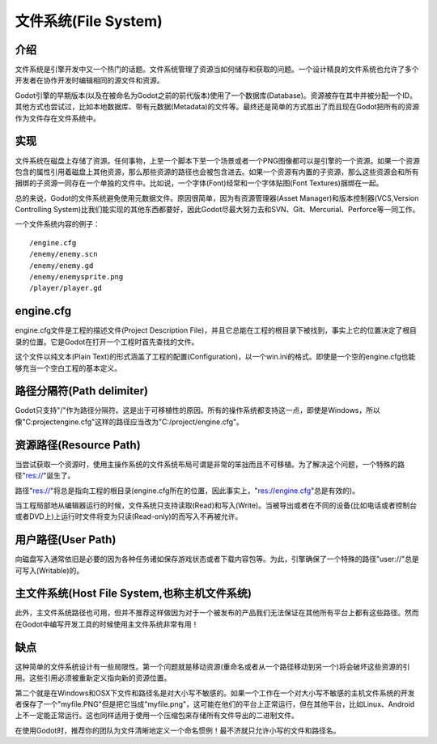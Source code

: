 .. _doc_filesystem:

文件系统(File System)
==========

介绍
------------

文件系统是引擎开发中又一个热门的话题。文件系统管理了资源当如何储存和获取的问题。一个设计精良的文件系统也允许了多个开发者在协作开发时编辑相同的源文件和资源。

Godot引擎的早期版本(以及在被命名为Godot之前的前代版本)使用了一个数据库(Database)。资源被存在其中并被分配一个ID。其他方式也尝试过，比如本地数据库、带有元数据(Metadata)的文件等。最终还是简单的方式胜出了而且现在Godot把所有的资源作为文件存在文件系统中。

实现
--------------

文件系统在磁盘上存储了资源。任何事物，上至一个脚本下至一个场景或者一个PNG图像都可以是引擎的一个资源。如果一个资源包含的属性引用着磁盘上其他资源，那么那些资源的路径也会被包含进去。如果一个资源有内置的子资源，那么这些资源会和所有捆绑的子资源一同存在一个单独的文件中。比如说，一个字体(Font)经常和一个字体贴图(Font Textures)捆绑在一起。

总的来说，Godot的文件系统避免使用元数据文件。原因很简单，因为有资源管理器(Asset Manager)和版本控制器(VCS,Version Controlling System)比我们能实现的其他东西都要好，因此Godot尽最大努力去和SVN、Git、Mercurial、Perforce等一同工作。

一个文件系统内容的例子：

::

    /engine.cfg
    /enemy/enemy.scn
    /enemy/enemy.gd
    /enemy/enemysprite.png
    /player/player.gd
    
engine.cfg
----------

engine.cfg文件是工程的描述文件(Project Description File)，并且它总能在工程的根目录下被找到，事实上它的位置决定了根目录的位置。它是Godot在打开一个工程时首先查找的文件。

这个文件以纯文本(Plain Text)的形式涵盖了工程的配置(Configuration)，以一个win.ini的格式。即使是一个空的engine.cfg也能够充当一个空白工程的基本定义。

路径分隔符(Path delimiter)
-------------------

Godot只支持"/"作为路径分隔符。这是出于可移植性的原因。所有的操作系统都支持这一点，即使是Windows，所以像"C:\project\engine.cfg"这样的路径应当改为"C:/project/engine.cfg"。

资源路径(Resource Path)
-------------

当尝试获取一个资源时，使用主操作系统的文件系统布局可谓是非常的笨拙而且不可移植。为了解决这个问题，一个特殊的路径"res://"诞生了。

路径"res://"将总是指向工程的根目录(engine.cfg所在的位置，因此事实上，"res://engine.cfg"总是有效的)。

当工程局部地从编辑器运行的时候，文件系统只支持读取(Read)和写入(Write)。当被导出或者在不同的设备(比如电话或者控制台或者DVD上)上运行时文件将变为只读(Read-only)的而写入不再被允许。

用户路径(User Path)
---------

向磁盘写入通常依旧是必要的因为各种任务诸如保存游戏状态或者下载内容包等。为此，引擎确保了一个特殊的路径"user://"总是可写入(Writable)的。

主文件系统(Host File System,也称主机文件系统)
---------------

此外，主文件系统路径也可用，但并不推荐这样做因为对于一个被发布的产品我们无法保证在其他所有平台上都有这些路径。然而在Godot中编写开发工具的时候使用主文件系统非常有用！

缺点
---------

这种简单的文件系统设计有一些局限性。第一个问题就是移动资源(重命名或者从一个路径移动到另一个)将会破坏这些资源的引用。这些引用必须被重新定义指向新的资源位置。

第二个就是在Windows和OSX下文件和路径名是对大小写不敏感的。如果一个工作在一个对大小写不敏感的主机文件系统的开发者保存了一个"myfile.PNG"但是把它当成"myfile.png"，这可能在他们的平台上正常运行，但在其他平台，比如Linux、Android上不一定能正常运行。这也同样适用于使用一个压缩包来存储所有文件导出的二进制文件。

在使用Godot时，推荐你的团队为文件清晰地定义一个命名惯例！最不济就只允许小写的文件和路径名。
